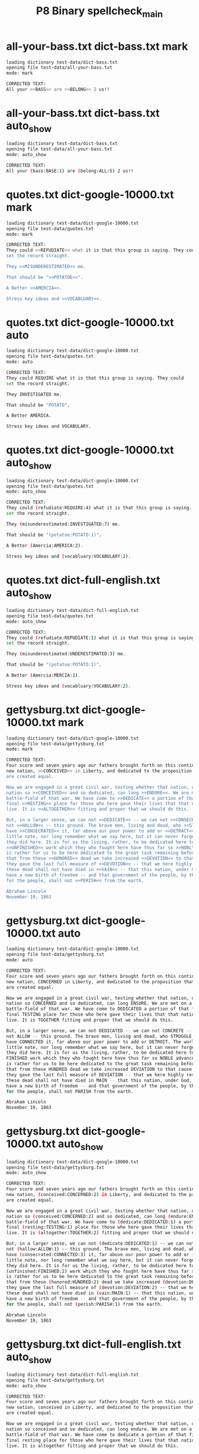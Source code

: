 #+TITLE: P8 Binary spellcheck_main
#+TESTY: PREFIX=bin
#+TESTY: POST_FILTER=./test_post_filter
#+TESTY: USE_POINTS=1
#+TESTY: POINTS=2
#+TESTY: TIMEOUT="15s"

* all-your-bass.txt dict-bass.txt mark
#+TESTY: program='cargo -q run --bin spellcheck_main test-data/all-your-bass.txt test-data/dict-bass.txt mark'
#+BEGIN_SRC sh
loading dictionary test-data/dict-bass.txt
opening file test-data/all-your-bass.txt
mode: mark

CORRECTED TEXT:
All your >>BASS<< are >>BELONG<< 2 us!!

#+END_SRC

* all-your-bass.txt dict-bass.txt auto_show
#+TESTY: program='cargo -q run --bin spellcheck_main test-data/all-your-bass.txt test-data/dict-bass.txt auto_show'
#+BEGIN_SRC sh
loading dictionary test-data/dict-bass.txt
opening file test-data/all-your-bass.txt
mode: auto_show

CORRECTED TEXT:
All your (bass:BASE:1) are (belong:ALL:5) 2 us!!

#+END_SRC

* quotes.txt dict-google-10000.txt mark
#+TESTY: program='cargo -q run --bin spellcheck_main test-data/quotes.txt test-data/dict-google-10000.txt mark'
#+BEGIN_SRC sh
loading dictionary test-data/dict-google-10000.txt
opening file test-data/quotes.txt
mode: mark

CORRECTED TEXT:
They could >>REFUDIATE<< what it is that this group is saying. They could
set the record straight.

They >>MISUNDERESTIMATED<< me.

That should be ">>POTATOE<<".

A Better >>AMERCIA<<.

Stress key ideas and >>VOCABLUARY<<.

#+END_SRC

* quotes.txt dict-google-10000.txt auto
#+TESTY: program='cargo -q run --bin spellcheck_main test-data/quotes.txt test-data/dict-google-10000.txt auto'
#+BEGIN_SRC sh
loading dictionary test-data/dict-google-10000.txt
opening file test-data/quotes.txt
mode: auto

CORRECTED TEXT:
They could REQUIRE what it is that this group is saying. They could
set the record straight.

They INVESTIGATED me.

That should be "POTATO".

A Better AMERICA.

Stress key ideas and VOCABULARY.

#+END_SRC

* quotes.txt dict-google-10000.txt auto_show
#+TESTY: program='cargo -q run --bin spellcheck_main test-data/quotes.txt test-data/dict-google-10000.txt auto_show'
#+BEGIN_SRC sh
loading dictionary test-data/dict-google-10000.txt
opening file test-data/quotes.txt
mode: auto_show

CORRECTED TEXT:
They could (refudiate:REQUIRE:4) what it is that this group is saying. They could
set the record straight.

They (misunderestimated:INVESTIGATED:7) me.

That should be "(potatoe:POTATO:1)".

A Better (Amercia:AMERICA:2).

Stress key ideas and (vocabluary:VOCABULARY:2).

#+END_SRC

* quotes.txt dict-full-english.txt auto_show
#+TESTY: program='cargo -q run --bin spellcheck_main test-data/quotes.txt test-data/dict-full-english.txt auto_show'
#+BEGIN_SRC sh
loading dictionary test-data/dict-full-english.txt
opening file test-data/quotes.txt
mode: auto_show

CORRECTED TEXT:
They could (refudiate:REPUDIATE:1) what it is that this group is saying. They could
set the record straight.

They (misunderestimated:UNDERESTIMATED:3) me.

That should be "(potatoe:POTATO:1)".

A Better (Amercia:MERCIA:1).

Stress key ideas and (vocabluary:VOCABULARY:2).

#+END_SRC

* gettysburg.txt dict-google-10000.txt mark
#+TESTY: program='cargo -q run --bin spellcheck_main test-data/gettysburg.txt test-data/dict-google-10000.txt mark'
#+BEGIN_SRC sh
loading dictionary test-data/dict-google-10000.txt
opening file test-data/gettysburg.txt
mode: mark

CORRECTED TEXT:
Four score and seven years ago our fathers brought forth on this continent, a
new nation, >>CONCEIVED<< in Liberty, and dedicated to the proposition that all men
are created equal.

Now we are engaged in a great civil war, testing whether that nation, or any
nation so >>CONCEIVED<< and so dedicated, can long >>ENDURE<<. We are met on a great
battle-field of that war. We have come to >>DEDICATE<< a portion of that field, as a
final >>RESTING<< place for those who here gave their lives that that nation might
live. It is >>ALTOGETHER<< fitting and proper that we should do this.

But, in a larger sense, we can not >>DEDICATE<< -- we can not >>CONSECRATE<< -- we can
not >>HALLOW<< -- this ground. The brave men, living and dead, who >>STRUGGLED<< here,
have >>CONSECRATED<< it, far above our poor power to add or >>DETRACT<<. The world will
little note, nor long remember what we say here, but it can never forget what
they did here. It is for us the living, rather, to be dedicated here to the
>>UNFINISHED<< work which they who fought here have thus far so >>NOBLY<< advanced. It
is rather for us to be here dedicated to the great task remaining before us --
that from these >>HONORED<< dead we take increased >>DEVOTION<< to that cause for which
they gave the last full measure of >>DEVOTION<< -- that we here highly resolve that
these dead shall not have died in >>VAIN<< -- that this nation, under God, shall
have a new birth of freedom -- and that government of the people, by the people,
for the people, shall not >>PERISH<< from the earth.

Abraham Lincoln
November 19, 1863

#+END_SRC

* gettysburg.txt dict-google-10000.txt auto
#+TESTY: program='cargo -q run --bin spellcheck_main test-data/gettysburg.txt test-data/dict-google-10000.txt auto'
#+BEGIN_SRC sh
loading dictionary test-data/dict-google-10000.txt
opening file test-data/gettysburg.txt
mode: auto

CORRECTED TEXT:
Four score and seven years ago our fathers brought forth on this continent, a
new nation, CONCERNED in Liberty, and dedicated to the proposition that all men
are created equal.

Now we are engaged in a great civil war, testing whether that nation, or any
nation so CONCERNED and so dedicated, can long ENSURE. We are met on a great
battle-field of that war. We have come to DEDICATED a portion of that field, as a
final TESTING place for those who here gave their lives that that nation might
live. It is TOGETHER fitting and proper that we should do this.

But, in a larger sense, we can not DEDICATED -- we can not CONCRETE -- we can
not ALLOW -- this ground. The brave men, living and dead, who STRUGGLE here,
have CONNECTED it, far above our poor power to add or DETROIT. The world will
little note, nor long remember what we say here, but it can never forget what
they did here. It is for us the living, rather, to be dedicated here to the
FINISHED work which they who fought here have thus far so NOBLE advanced. It
is rather for us to be here dedicated to the great task remaining before us --
that from these HUNDRED dead we take increased DEVIATION to that cause for which
they gave the last full measure of DEVIATION -- that we here highly resolve that
these dead shall not have died in MAIN -- that this nation, under God, shall
have a new birth of freedom -- and that government of the people, by the people,
for the people, shall not PARISH from the earth.

Abraham Lincoln
November 19, 1863

#+END_SRC

* gettysburg.txt dict-google-10000.txt auto_show
#+TESTY: program='cargo -q run --bin spellcheck_main test-data/gettysburg.txt test-data/dict-google-10000.txt auto_show'
#+BEGIN_SRC sh
loading dictionary test-data/dict-google-10000.txt
opening file test-data/gettysburg.txt
mode: auto_show

CORRECTED TEXT:
Four score and seven years ago our fathers brought forth on this continent, a
new nation, (conceived:CONCERNED:2) in Liberty, and dedicated to the proposition that all men
are created equal.

Now we are engaged in a great civil war, testing whether that nation, or any
nation so (conceived:CONCERNED:2) and so dedicated, can long (endure:ENSURE:1). We are met on a great
battle-field of that war. We have come to (dedicate:DEDICATED:1) a portion of that field, as a
final (resting:TESTING:1) place for those who here gave their lives that that nation might
live. It is (altogether:TOGETHER:2) fitting and proper that we should do this.

But, in a larger sense, we can not (dedicate:DEDICATED:1) -- we can not (consecrate:CONCRETE:3) -- we can
not (hallow:ALLOW:1) -- this ground. The brave men, living and dead, who (struggled:STRUGGLE:1) here,
have (consecrated:CONNECTED:3) it, far above our poor power to add or (detract:DETROIT:2). The world will
little note, nor long remember what we say here, but it can never forget what
they did here. It is for us the living, rather, to be dedicated here to the
(unfinished:FINISHED:2) work which they who fought here have thus far so (nobly:NOBLE:1) advanced. It
is rather for us to be here dedicated to the great task remaining before us --
that from these (honored:HUNDRED:2) dead we take increased (devotion:DEVIATION:2) to that cause for which
they gave the last full measure of (devotion:DEVIATION:2) -- that we here highly resolve that
these dead shall not have died in (vain:MAIN:1) -- that this nation, under God, shall
have a new birth of freedom -- and that government of the people, by the people,
for the people, shall not (perish:PARISH:1) from the earth.

Abraham Lincoln
November 19, 1863

#+END_SRC

* gettysburg.txt dict-full-english.txt auto_show
#+TESTY: program='cargo -q run --bin spellcheck_main test-data/gettysburg.txt test-data/dict-full-english.txt auto_show'
#+BEGIN_SRC sh
loading dictionary test-data/dict-full-english.txt
opening file test-data/gettysburg.txt
mode: auto_show

CORRECTED TEXT:
Four score and seven years ago our fathers brought forth on this continent, a
new nation, conceived in Liberty, and dedicated to the proposition that all men
are created equal.

Now we are engaged in a great civil war, testing whether that nation, or any
nation so conceived and so dedicated, can long endure. We are met on a great
battle-field of that war. We have come to dedicate a portion of that field, as a
final resting place for those who here gave their lives that that nation might
live. It is altogether fitting and proper that we should do this.

But, in a larger sense, we can not dedicate -- we can not consecrate -- we can
not hallow -- this ground. The brave men, living and dead, who struggled here,
have consecrated it, far above our poor power to add or detract. The world will
little note, nor long remember what we say here, but it can never forget what
they did here. It is for us the living, rather, to be dedicated here to the
unfinished work which they who fought here have thus far so nobly advanced. It
is rather for us to be here dedicated to the great task remaining before us --
that from these honored dead we take increased devotion to that cause for which
they gave the last full measure of devotion -- that we here highly resolve that
these dead shall not have died in vain -- that this nation, under God, shall
have a new birth of freedom -- and that government of the people, by the people,
for the people, shall not perish from the earth.

Abraham Lincoln
November 19, 1863

#+END_SRC

